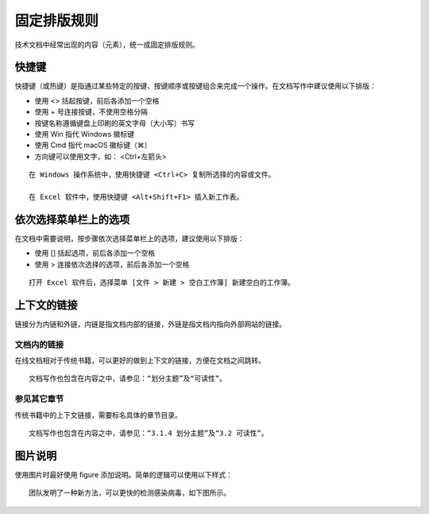 固定排版规则
####################################

技术文档中经常出现的内容（元素），统一成固定排版规则。

快捷键
************************************

快捷键（或热键）是指通过某些特定的按键、按键顺序或按键组合来完成一个操作。在文档写作中建议使用以下排版：

- 使用 <> 括起按键，前后各添加一个空格
- 使用 + 号连接按键，不使用空格分隔
- 按键名称遵循键盘上印刷的英文字母（大小写）书写
- 使用 Win 指代 Windows 徽标键
- 使用 Cmd 指代 macOS 徽标键（⌘）
- 方向键可以使用文字，如： <Ctrl+左箭头>

::

    在 Windows 操作系统中，使用快捷键 <Ctrl+C> 复制所选择的内容或文件。

    在 Excel 软件中，使用快捷键 <Alt+Shift+F1> 插入新工作表。

依次选择菜单栏上的选项
************************************

在文档中需要说明，按步骤依次选择菜单栏上的选项，建议使用以下排版：

- 使用 [] 括起选项，前后各添加一个空格
- 使用 > 连接依次选择的选项，前后各添加一个空格

::

    打开 Excel 软件后，选择菜单 [文件 > 新建 > 空白工作簿] 新建空白的工作簿。


上下文的链接
************************************

链接分为内链和外链，内链是指文档内部的链接，外链是指文档内指向外部网站的链接。

文档内的链接
====================================

在线文档相对于传统书籍，可以更好的做到上下文的链接，方便在文档之间跳转。

::

    文档写作也包含在内容之中，请参见：“划分主题”及“可读性”。

参见其它章节
====================================

传统书籍中的上下文链接，需要标名具体的章节目录。

::

    文档写作也包含在内容之中，请参见：“3.1.4 划分主题”及“3.2 可读性”。

图片说明
************************************

使用图片时最好使用 figure 添加说明。简单的逻辑可以使用以下样式：

::

    团队发明了一种新方法，可以更快的检测感染病毒，如下图所示。

